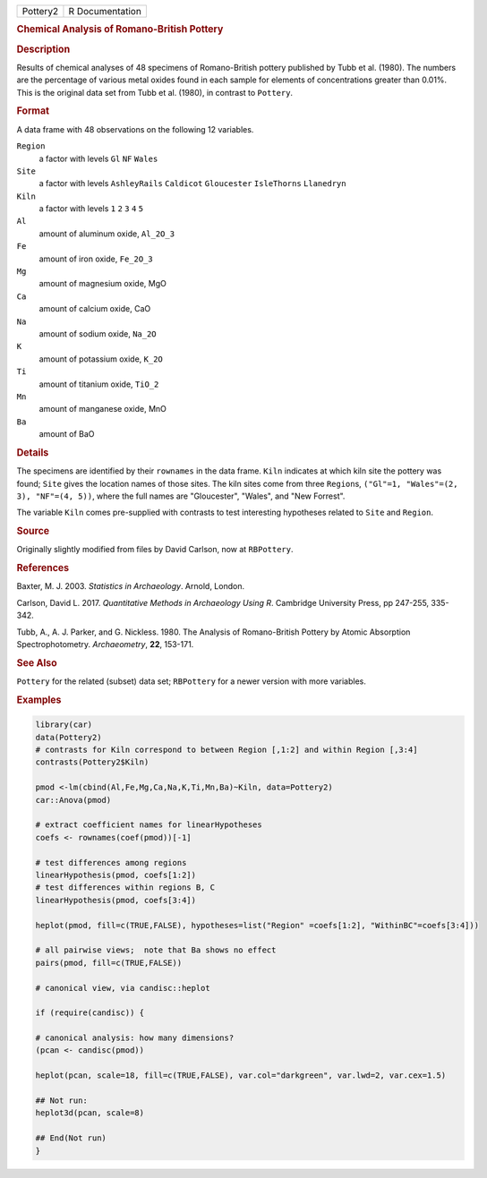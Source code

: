 .. container::

   .. container::

      ======== ===============
      Pottery2 R Documentation
      ======== ===============

      .. rubric:: Chemical Analysis of Romano-British Pottery
         :name: chemical-analysis-of-romano-british-pottery

      .. rubric:: Description
         :name: description

      Results of chemical analyses of 48 specimens of Romano-British
      pottery published by Tubb et al. (1980). The numbers are the
      percentage of various metal oxides found in each sample for
      elements of concentrations greater than 0.01%. This is the
      original data set from Tubb et al. (1980), in contrast to
      ``Pottery``.

      .. rubric:: Format
         :name: format

      A data frame with 48 observations on the following 12 variables.

      ``Region``
         a factor with levels ``Gl`` ``NF`` ``Wales``

      ``Site``
         a factor with levels ``AshleyRails`` ``Caldicot``
         ``Gloucester`` ``IsleThorns`` ``Llanedryn``

      ``Kiln``
         a factor with levels ``1`` ``2`` ``3`` ``4`` ``5``

      ``Al``
         amount of aluminum oxide, ``Al_2O_3``

      ``Fe``
         amount of iron oxide, ``Fe_2O_3``

      ``Mg``
         amount of magnesium oxide, MgO

      ``Ca``
         amount of calcium oxide, CaO

      ``Na``
         amount of sodium oxide, ``Na_2O``

      ``K``
         amount of potassium oxide, ``K_2O``

      ``Ti``
         amount of titanium oxide, ``TiO_2``

      ``Mn``
         amount of manganese oxide, MnO

      ``Ba``
         amount of BaO

      .. rubric:: Details
         :name: details

      The specimens are identified by their ``rownames`` in the data
      frame. ``Kiln`` indicates at which kiln site the pottery was
      found; ``Site`` gives the location names of those sites. The kiln
      sites come from three ``Region``\ s,
      ``("Gl"=1, "Wales"=(2, 3), "NF"=(4, 5))``, where the full names
      are "Gloucester", "Wales", and "New Forrest".

      The variable ``Kiln`` comes pre-supplied with contrasts to test
      interesting hypotheses related to ``Site`` and ``Region``.

      .. rubric:: Source
         :name: source

      Originally slightly modified from files by David Carlson, now at
      ``RBPottery``.

      .. rubric:: References
         :name: references

      Baxter, M. J. 2003. *Statistics in Archaeology*. Arnold, London.

      Carlson, David L. 2017. *Quantitative Methods in Archaeology Using
      R*. Cambridge University Press, pp 247-255, 335-342.

      Tubb, A., A. J. Parker, and G. Nickless. 1980. The Analysis of
      Romano-British Pottery by Atomic Absorption Spectrophotometry.
      *Archaeometry*, **22**, 153-171.

      .. rubric:: See Also
         :name: see-also

      ``Pottery`` for the related (subset) data set; ``RBPottery`` for a
      newer version with more variables.

      .. rubric:: Examples
         :name: examples

      .. code:: R

         library(car)
         data(Pottery2)
         # contrasts for Kiln correspond to between Region [,1:2] and within Region [,3:4]
         contrasts(Pottery2$Kiln)

         pmod <-lm(cbind(Al,Fe,Mg,Ca,Na,K,Ti,Mn,Ba)~Kiln, data=Pottery2)
         car::Anova(pmod)

         # extract coefficient names for linearHypotheses
         coefs <- rownames(coef(pmod))[-1]

         # test differences among regions
         linearHypothesis(pmod, coefs[1:2])
         # test differences within regions B, C
         linearHypothesis(pmod, coefs[3:4])

         heplot(pmod, fill=c(TRUE,FALSE), hypotheses=list("Region" =coefs[1:2], "WithinBC"=coefs[3:4]))

         # all pairwise views;  note that Ba shows no effect
         pairs(pmod, fill=c(TRUE,FALSE))

         # canonical view, via candisc::heplot

         if (require(candisc)) {

         # canonical analysis: how many dimensions?
         (pcan <- candisc(pmod))

         heplot(pcan, scale=18, fill=c(TRUE,FALSE), var.col="darkgreen", var.lwd=2, var.cex=1.5)

         ## Not run: 
         heplot3d(pcan, scale=8)

         ## End(Not run)
         }
